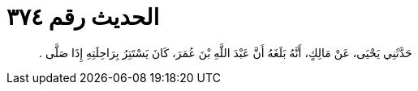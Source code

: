 
= الحديث رقم ٣٧٤

[quote.hadith]
حَدَّثَنِي يَحْيَى، عَنْ مَالِكٍ، أَنَّهُ بَلَغَهُ أَنَّ عَبْدَ اللَّهِ بْنَ عُمَرَ، كَانَ يَسْتَتِرُ بِرَاحِلَتِهِ إِذَا صَلَّى ‏.‏